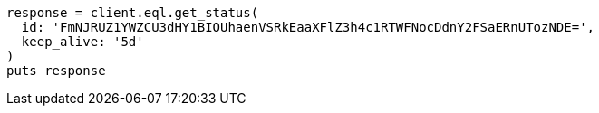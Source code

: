 [source, ruby]
----
response = client.eql.get_status(
  id: 'FmNJRUZ1YWZCU3dHY1BIOUhaenVSRkEaaXFlZ3h4c1RTWFNocDdnY2FSaERnUTozNDE=',
  keep_alive: '5d'
)
puts response
----
